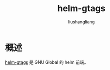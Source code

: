 # -*- coding:utf-8-*-
#+TITLE: helm-gtags
#+AUTHOR: liushangliang
#+EMAIL: phenix3443+github@gmail.com

* 概述
  [[https://github.com/syohex/emacs-helm-gtags][helm-gtags]] 是 GNU Global 的 helm 前端。
